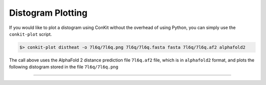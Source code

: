 .. _script_plot_distogram:

Distogram Plotting
--------------------

If you would like to plot a distogram using ConKit without the overhead of using Python, you can simply use the ``conkit-plot`` script.

.. code-block:: bash

   $> conkit-plot distheat -o 7l6q/7l6q.png 7l6q/7l6q.fasta fasta 7l6q/7l6q.af2 alphafold2

The call above uses the AlphaFold 2 distance prediction file ``7l6q.af2`` file, which is in ``alphafold2`` format, and plots the following distogram stored in the file ``7l6q/7l6q.png``

.. figure:: ../../_static/plot_distogram_simple.png
   :alt: 7l6q Distogram Simple
   :align: center
   :scale: 30

--------------------------------------------------------------
